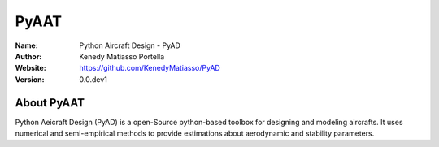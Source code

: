 PyAAT
########

.. |python| image:: https://img.shields.io/badge/Made%20with-Python-1f425f.svg
   :target: https://www.python.org/

.. |sphinx| image:: https://img.shields.io/badge/Made%20with-Sphinx-1f425f.svg
   :target: https://www.sphinx-doc.org/

.. |Open Source? Yes!| image:: https://badgen.net/badge/Open%20Source%20%3F/Yes%21/blue?icon=github
   :target: https://github.com/Naereen/badges/


.. |PyPI status| image:: https://img.shields.io/pypi/status/ansicolortags.svg
   :target: https://pypi.python.org/pypi/ansicolortags/

.. |license| image:: https://img.shields.io/badge/license-MIT-blue.svg?style=flat-square
   :target: https://github.com/KenedyMatiasso/PyAAT/blob/main/LICENSE

.. |docs| image:: https://img.shields.io/badge/docs-latest-brightgreen.svg?style=flat-square
   :target: https://pypi.org/project/PyAAT/#description
   
.. |mybinder| image:: https://mybinder.org/badge.svg
   :target: https://mybinder.org/v2/gh/KenedyMatiasso/PyAAT/3e355dbb77a3db0cfaef2a0a941bc9f79cfb32ed


|python| |sphinx| |Open Source? Yes!| |PyPI status| |license| |mybinder| |docs|

:Name: Python Aircraft Design - PyAD
:Author: Kenedy Matiasso Portella
:Website: https://github.com/KenedyMatiasso/PyAD
:Version: 0.0.dev1


About PyAAT
**********************
Python Aeicraft Design (PyAD) is a open-Source python-based toolbox for designing and modeling aircrafts.
It uses numerical and semi-empirical methods to provide estimations about aerodynamic and stability parameters.